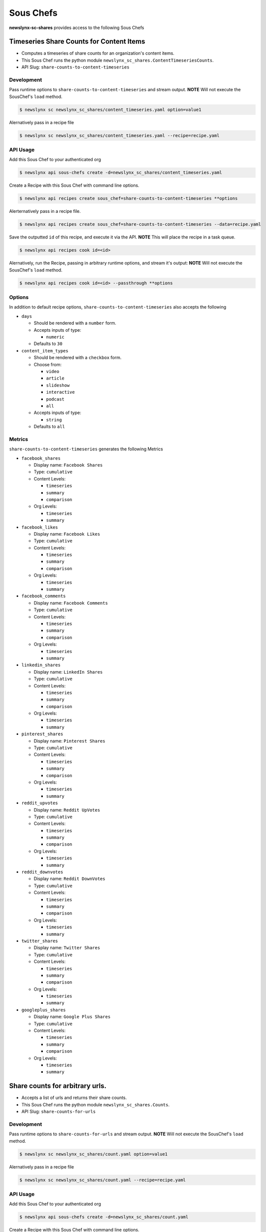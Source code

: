 
Sous Chefs
-------------
**newslynx-sc-shares** provides access to the following Sous Chefs

Timeseries Share Counts for Content Items
~~~~~~~~~~~~~~~~~~~~~~~~~~~~~~~~~~~~~~~~~

-  Computes a timeseries of share counts for an organization's content
   items.
-  This Sous Chef runs the python module
   ``newslynx_sc_shares.ContentTimeseriesCounts``.
-  API Slug: ``share-counts-to-content-timeseries``

Development
^^^^^^^^^^^

Pass runtime options to ``share-counts-to-content-timeseries`` and
stream output. **NOTE** Will not execute the SousChef's ``load`` method.

.. code:: bash

    $ newslynx sc newslynx_sc_shares/content_timeseries.yaml option=value1

Alernatively pass in a recipe file

.. code:: bash

    $ newslynx sc newslynx_sc_shares/content_timeseries.yaml --recipe=recipe.yaml

API Usage
^^^^^^^^^

Add this Sous Chef to your authenticated org

.. code:: bash

    $ newslynx api sous-chefs create -d=newslynx_sc_shares/content_timeseries.yaml

Create a Recipe with this Sous Chef with command line options.

.. code:: bash

    $ newslynx api recipes create sous_chef=share-counts-to-content-timeseries **options

Alerternatively pass in a recipe file.

.. code:: bash

    $ newslynx api recipes create sous_chef=share-counts-to-content-timeseries --data=recipe.yaml

Save the outputted ``id`` of this recipe, and execute it via the API.
**NOTE** This will place the recipe in a task queue.

.. code:: bash

    $ newslynx api recipes cook id=<id>

Alernatively, run the Recipe, passing in arbitrary runtime options, and
stream it's output: **NOTE** Will not execute the SousChef's ``load``
method.

.. code:: bash

    $ newslynx api recipes cook id=<id> --passthrough **options

Options
^^^^^^^

In addition to default recipe options,
``share-counts-to-content-timeseries`` also accepts the following

-  ``days``

   -  Should be rendered with a ``number`` form.
   -  Accepts inputs of type:

      -  ``numeric``

   -  Defaults to ``30``

-  ``content_item_types``

   -  Should be rendered with a ``checkbox`` form.
   -  Choose from:

      -  ``video``
      -  ``article``
      -  ``slideshow``
      -  ``interactive``
      -  ``podcast``
      -  ``all``

   -  Accepts inputs of type:

      -  ``string``

   -  Defaults to ``all``

Metrics
^^^^^^^

``share-counts-to-content-timeseries`` generates the following Metrics

-  ``facebook_shares``

   -  Display name: ``Facebook Shares``

   -  Type: ``cumulative``

   -  Content Levels:

      -  ``timeseries``
      -  ``summary``
      -  ``comparison``

   -  Org Levels:

      -  ``timeseries``
      -  ``summary``

-  ``facebook_likes``

   -  Display name: ``Facebook Likes``

   -  Type: ``cumulative``

   -  Content Levels:

      -  ``timeseries``
      -  ``summary``
      -  ``comparison``

   -  Org Levels:

      -  ``timeseries``
      -  ``summary``

-  ``facebook_comments``

   -  Display name: ``Facebook Comments``

   -  Type: ``cumulative``

   -  Content Levels:

      -  ``timeseries``
      -  ``summary``
      -  ``comparison``

   -  Org Levels:

      -  ``timeseries``
      -  ``summary``

-  ``linkedin_shares``

   -  Display name: ``LinkedIn Shares``

   -  Type: ``cumulative``

   -  Content Levels:

      -  ``timeseries``
      -  ``summary``
      -  ``comparison``

   -  Org Levels:

      -  ``timeseries``
      -  ``summary``

-  ``pinterest_shares``

   -  Display name: ``Pinterest Shares``

   -  Type: ``cumulative``

   -  Content Levels:

      -  ``timeseries``
      -  ``summary``
      -  ``comparison``

   -  Org Levels:

      -  ``timeseries``
      -  ``summary``

-  ``reddit_upvotes``

   -  Display name: ``Reddit UpVotes``

   -  Type: ``cumulative``

   -  Content Levels:

      -  ``timeseries``
      -  ``summary``
      -  ``comparison``

   -  Org Levels:

      -  ``timeseries``
      -  ``summary``

-  ``reddit_downvotes``

   -  Display name: ``Reddit DownVotes``

   -  Type: ``cumulative``

   -  Content Levels:

      -  ``timeseries``
      -  ``summary``
      -  ``comparison``

   -  Org Levels:

      -  ``timeseries``
      -  ``summary``

-  ``twitter_shares``

   -  Display name: ``Twitter Shares``

   -  Type: ``cumulative``

   -  Content Levels:

      -  ``timeseries``
      -  ``summary``
      -  ``comparison``

   -  Org Levels:

      -  ``timeseries``
      -  ``summary``

-  ``googleplus_shares``

   -  Display name: ``Google Plus Shares``

   -  Type: ``cumulative``

   -  Content Levels:

      -  ``timeseries``
      -  ``summary``
      -  ``comparison``

   -  Org Levels:

      -  ``timeseries``
      -  ``summary``



Share counts for arbitrary urls.
~~~~~~~~~~~~~~~~~~~~~~~~~~~~~~~~

-  Accepts a list of urls and returns their share counts.
-  This Sous Chef runs the python module ``newslynx_sc_shares.Counts``.
-  API Slug: ``share-counts-for-urls``

Development
^^^^^^^^^^^

Pass runtime options to ``share-counts-for-urls`` and stream output.
**NOTE** Will not execute the SousChef's ``load`` method.

.. code:: bash

    $ newslynx sc newslynx_sc_shares/count.yaml option=value1

Alernatively pass in a recipe file

.. code:: bash

    $ newslynx sc newslynx_sc_shares/count.yaml --recipe=recipe.yaml

API Usage
^^^^^^^^^

Add this Sous Chef to your authenticated org

.. code:: bash

    $ newslynx api sous-chefs create -d=newslynx_sc_shares/count.yaml

Create a Recipe with this Sous Chef with command line options.

.. code:: bash

    $ newslynx api recipes create sous_chef=share-counts-for-urls **options

Alerternatively pass in a recipe file.

.. code:: bash

    $ newslynx api recipes create sous_chef=share-counts-for-urls --data=recipe.yaml

Save the outputted ``id`` of this recipe, and execute it via the API.
**NOTE** This will place the recipe in a task queue.

.. code:: bash

    $ newslynx api recipes cook id=<id>

Alernatively, run the Recipe, passing in arbitrary runtime options, and
stream it's output: **NOTE** Will not execute the SousChef's ``load``
method.

.. code:: bash

    $ newslynx api recipes cook id=<id> --passthrough **options

Options
^^^^^^^

In addition to default recipe options, ``share-counts-for-urls`` also
accepts the following

-  ``urls``

   -  **Required**
   -  Should be rendered with a ``text`` form.
   -  Accepts inputs of type:

      -  ``string``

-  ``sources``

   -  Should be rendered with a ``checkbox`` form.
   -  Choose from:

      -  ``twitter``
      -  ``facebookfql``
      -  ``reddit``
      -  ``linkedin``
      -  ``facebook``
      -  ``pinterest``
      -  ``googleplus``
      -  ``all``

   -  Accepts inputs of type:

      -  ``string``

   -  Defaults to ``all``



